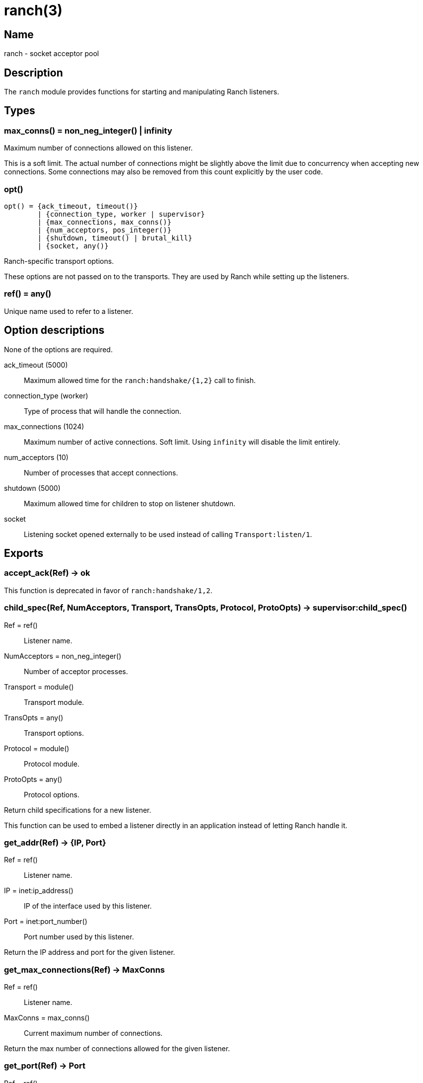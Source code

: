 = ranch(3)

== Name

ranch - socket acceptor pool

== Description

The `ranch` module provides functions for starting and
manipulating Ranch listeners.

== Types

=== max_conns() = non_neg_integer() | infinity

Maximum number of connections allowed on this listener.

This is a soft limit. The actual number of connections
might be slightly above the limit due to concurrency
when accepting new connections. Some connections may
also be removed from this count explicitly by the user
code.

=== opt()

[source,erlang]
----
opt() = {ack_timeout, timeout()}
	| {connection_type, worker | supervisor}
	| {max_connections, max_conns()}
	| {num_acceptors, pos_integer()}
	| {shutdown, timeout() | brutal_kill}
	| {socket, any()}
----

Ranch-specific transport options.

These options are not passed on to the transports.
They are used by Ranch while setting up the listeners.

=== ref() = any()

Unique name used to refer to a listener.

== Option descriptions

None of the options are required.

ack_timeout (5000)::
	Maximum allowed time for the `ranch:handshake/{1,2}` call to finish.
connection_type (worker)::
	Type of process that will handle the connection.
max_connections (1024)::
	Maximum number of active connections. Soft limit. Using `infinity` will disable the limit entirely.
num_acceptors (10)::
	Number of processes that accept connections.
shutdown (5000)::
	Maximum allowed time for children to stop on listener shutdown.
socket::
	Listening socket opened externally to be used instead of calling `Transport:listen/1`.

== Exports

=== accept_ack(Ref) -> ok

This function is deprecated in favor of `ranch:handshake/1,2`.

=== child_spec(Ref, NumAcceptors, Transport, TransOpts, Protocol, ProtoOpts) -> supervisor:child_spec()

Ref = ref():: Listener name.
NumAcceptors = non_neg_integer():: Number of acceptor processes.
Transport = module():: Transport module.
TransOpts = any():: Transport options.
Protocol = module():: Protocol module.
ProtoOpts = any():: Protocol options.

Return child specifications for a new listener.

This function can be used to embed a listener directly
in an application instead of letting Ranch handle it.

=== get_addr(Ref) -> {IP, Port}

Ref = ref():: Listener name.
IP = inet:ip_address():: IP of the interface used by this listener.
Port = inet:port_number():: Port number used by this listener.

Return the IP address and port for the given listener.

=== get_max_connections(Ref) -> MaxConns

Ref = ref():: Listener name.
MaxConns = max_conns():: Current maximum number of connections.

Return the max number of connections allowed for the given listener.

=== get_port(Ref) -> Port

Ref = ref():: Listener name.
Port = inet:port_number():: Port number used by this listener.

Return the port for the given listener.

=== get_protocol_options(Ref) -> ProtoOpts

Ref = ref():: Listener name.
ProtoOpts = any():: Current protocol options.

Return the protocol options set for the given listener.

=== get_status(Ref) -> running | suspended

Ref = ref():: Listener name.

Return the status of the given listener.

=== get_transport_options(Ref) -> TransOpts

Ref = ref():: Listener name.
TransOpts = any():: Current transport options.

Return the transport options set for the given listener.

=== handshake(Ref) -> {ok, Socket}

Ref = ref():: Listener name.
Socket = any():: Initialized socket.

Acknowledge that the connection is accepted.
Returns a socket that is ready to use.

One of the `ranch:handshake/{1,2}` functions MUST be used
by a connection process to inform Ranch that it initialized
properly and let it perform any additional operations before
the socket can be safely used.

=== handshake(Ref, Opts) -> {ok, Socket}

Ref = ref():: Listener name.
Opts = any():: Initialization options.
Socket = any():: Initialized socket.

Acknowledge that the connection is accepted.
Additional options can be provided for socket initialization.
Returns a socket that is ready to use.

One of the `ranch:handshake/{1,2}` functions MUST be used
by a connection process to inform Ranch that it initialized
properly and let it perform any additional operations before
the socket can be safely used.

=== info() -> [{Ref, [{Key, Value}]}]

Ref = ref():: Listener name.
Key = atom():: Information key.
Value = any():: Information value.

Return detailed information about all Ranch listeners.

The following keys are defined:

pid:: Pid of the listener's top-level supervisor.
status:: Listener status, either running or suspended.
ip:: Interface Ranch listens on.
port:: Port number Ranch listens on.
num_acceptors:: Number of acceptor processes.
max_connections:: Maximum number of connections.
active_connections:: Number of active connections.
all_connections:: Number of connections, including those removed from the count.
transport:: Transport module.
transport_options:: Transport options.
protocol:: Protocol module.
protocol_options:: Protocol options.

=== info(Ref) -> [{Key, Value}]

Ref = ref():: Listener name.
Key = atom():: Information key.
Value = any():: Information value.

Return detailed information about a specific Ranch listener.

See `info/0` for a description of the defined keys.

=== procs(Ref, acceptors | connections) -> [pid()]

Ref = ref():: Listener name.

Return all acceptor or connection processes for one listener.

=== remove_connection(Ref) -> ok

Ref = ref():: Listener name.

Do not count this connection when limiting the number of connections.

You can use this function for long-running connection processes
which spend most of their time idling rather than consuming
resources. This allows Ranch to accept a lot more connections
without sacrificing the latency of the system.

This function may only be called from a connection process.

=== resume_listener(Ref) -> ok

Ref = ref():: Listener name.

Resume the given listener if it is suspended.
If the listener is already running, nothing will happen.

The listener will be started with the transport options
currently set for it.

=== set_max_connections(Ref, MaxConns) -> ok

Ref = ref():: Listener name.
MaxConns = max_conns():: New maximum number of connections.

Set the max number of connections for the given listener.

The change will be applied immediately. If the new value is
smaller than the previous one, Ranch will not kill the extra
connections, but will wait for them to terminate properly.

=== set_protocol_options(Ref, ProtoOpts) -> ok

Ref = ref():: Listener name.
ProtoOpts = any():: New protocol options.

Set the protocol options for the given listener.

The change will be applied immediately for all new connections.
Old connections will not receive the new options.

=== set_transport_options(Ref, TransOpts) -> ok | {error, running}

Ref = ref():: Listener name.
ProtoOpts = any():: New transport options.

Set the transport options for the given listener.

The listener must be suspended for this call to succeed.
If the listener is running, `{error, running}` will be returned.

The change will take effect when the listener is being resumed.

=== start_listener(Ref, NumAcceptors, Transport, TransOpts, Protocol, ProtoOpts) -> {ok, pid()} | {error, badarg}

Ref = ref():: Listener name.
NumAcceptors = non_neg_integer():: Number of acceptor processes.
Transport = module():: Transport module.
TransOpts = any():: Transport options.
Protocol = module():: Protocol module.
ProtoOpts = any():: Protocol options.

Start listening for connections using the given transport
and protocol. Returns the pid for this listener's supervisor.

There are additional transport options that apply
regardless of transport. They allow configuring how the
connections are supervised, rate limited and more. Please
consult the previous section for more details.

=== stop_listener(Ref) -> ok | {error, not_found}

Ref = ref():: Listener name.

Stop the given listener.

The listener is stopped gracefully, first by closing the
listening port, then by stopping the connection processes.
These processes are stopped according to the `shutdown`
transport option, which may be set to brutally kill all
connection processes or give them some time to stop properly.

This function does not return until the listener is
completely stopped.

=== suspend_listener(Ref) -> ok

Ref = ref():: Listener name.

Suspend the given listener if it is running.
If the listener is already suspended, nothing will happen.

The listener will stop listening and accepting connections by
closing the listening port, but will not stop running connection
processes.

=== wait_for_connections(Ref, Operator, NumConnections) -> ok

Ref = ref():: Listener name.
Operator = '>' | '>=' | '==' | '=<' | '<':: Comparison operator.
NumConnections = non_neg_integer():: Number of connections to wait for.

Wait until the number of connections on the given listener matches
the given operator and number of connections.
